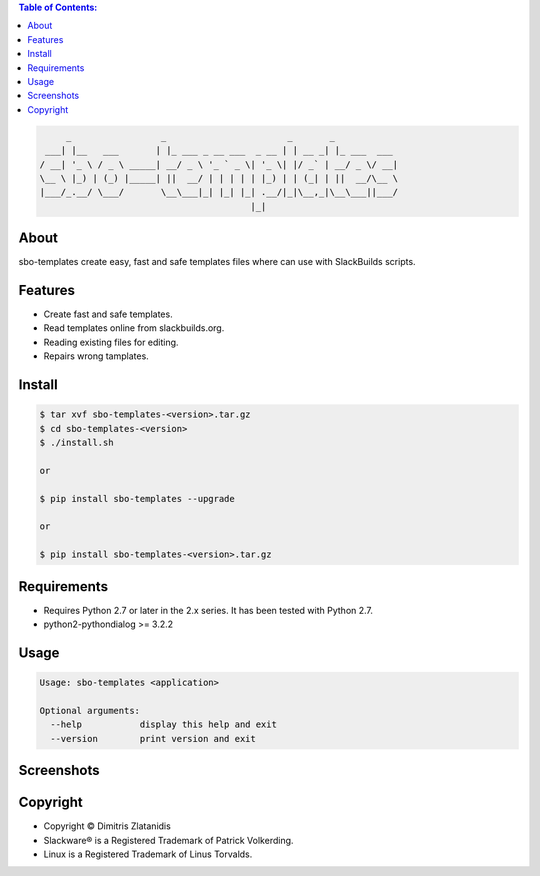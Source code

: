 .. image:: https://img.shields.io/github/release/dslackw/sbo-templates.svg
    :target: https://github.com/dslackw/sbo-templates/releases
.. image:: https://travis-ci.org/dslackw/sbo-templates.svg?branch=master
    :target: https://travis-ci.org/dslackw/sbo-templates
.. image:: https://landscape.io/github/dslackw/sbo-templates/master/landscape.png
    :target: https://landscape.io/github/dslackw/sbo-templates/master
.. image:: https://img.shields.io/codacy/d586be6aeca9468e85bd057262bffc8e.svg
    :target: https://www.codacy.com/public/dzlatanidis/sbo-templates/dashboard
.. image:: https://img.shields.io/pypi/dm/sbo-templates.svg
    :target: https://pypi.python.org/pypi/sbo-templates
.. image:: https://img.shields.io/badge/license-GPLv3-blue.svg
    :target: https://github.com/dslackw/sbo-templates
.. image:: https://img.shields.io/github/stars/dslackw/sbo-templates.svg
    :target: https://github.com/dslackw/sbo-templates
.. image:: https://img.shields.io/github/forks/dslackw/sbo-templates.svg
    :target: https://github.com/dslackw/sbo-templates
.. image:: https://img.shields.io/github/issues/dslackw/sbo-templates.svg
    :target: https://github.com/dslackw/sbo-templates/issues

.. contents:: Table of Contents:


.. code-block:: bash

         _                 _                       _       _            
     ___| |__   ___       | |_ ___ _ __ ___  _ __ | | __ _| |_ ___  ___ 
    / __| '_ \ / _ \ _____| __/ _ \ '_ ` _ \| '_ \| |/ _` | __/ _ \/ __|
    \__ \ |_) | (_) |_____| ||  __/ | | | | | |_) | | (_| | ||  __/\__ \
    |___/_.__/ \___/       \__\___|_| |_| |_| .__/|_|\__,_|\__\___||___/
                                            |_|                         


About
-----

sbo-templates create easy, fast and safe templates files where can use with 
SlackBuilds scripts.

Features
--------

- Create fast and safe templates.
- Read templates online from slackbuilds.org.
- Reading existing files for editing.
- Repairs wrong tamplates.

Install
-------

.. code-block:: bash

    $ tar xvf sbo-templates-<version>.tar.gz
    $ cd sbo-templates-<version>
    $ ./install.sh

    or
    
    $ pip install sbo-templates --upgrade
    
    or

    $ pip install sbo-templates-<version>.tar.gz


Requirements
------------

- Requires Python 2.7 or later in the 2.x series. It has been tested with 
  Python 2.7.

- python2-pythondialog >= 3.2.2


Usage
-----

.. code-block:: bash

    Usage: sbo-templates <application>

    Optional arguments:
      --help           display this help and exit
      --version        print version and exit


Screenshots
-----------

.. image:: https://raw.githubusercontent.com/dslackw/images/master/sbo-templates/sbo-templates-1.png
    :target: https://github.com/dslackw/sbo-templates


.. image:: https://raw.githubusercontent.com/dslackw/images/master/sbo-templates/sbo-templates-2.png
    :target: https://github.com/dslackw/sbo-templates


.. image:: https://raw.githubusercontent.com/dslackw/images/master/sbo-templates/sbo-templates-3.png
    :target: https://github.com/dslackw/sbo-templates


.. image:: https://raw.githubusercontent.com/dslackw/images/master/sbo-templates/sbo-templates-4.png
    :target: https://github.com/dslackw/sbo-templates


Copyright 
---------

- Copyright © Dimitris Zlatanidis
- Slackware® is a Registered Trademark of Patrick Volkerding.
- Linux is a Registered Trademark of Linus Torvalds.
